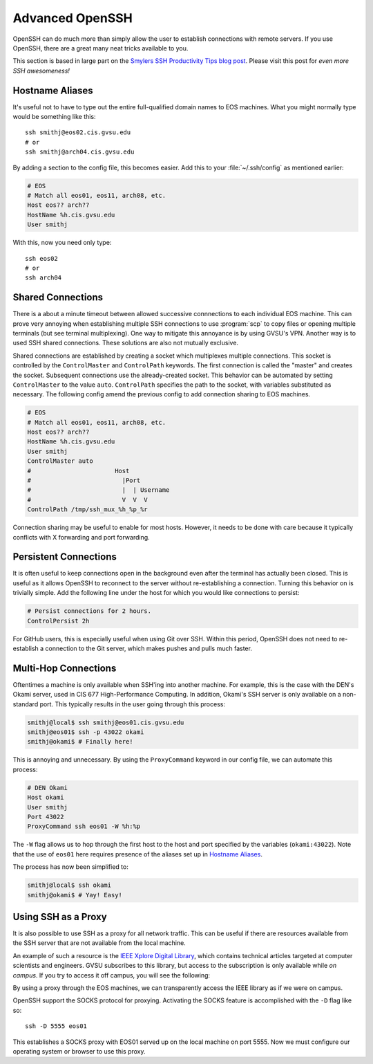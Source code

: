 Advanced OpenSSH
================

OpenSSH can do much more than simply allow the user to establish connections with remote servers. If you use OpenSSH, there are a great many neat tricks available to you.

This section is based in large part on the `Smylers SSH Productivity Tips blog post`_. Please visit this post for *even more SSH awesomeness!*

.. _Smylers SSH Productivity Tips blog post: http://blogs.perl.org/users/smylers/2011/08/ssh-productivity-tips.html

Hostname Aliases
----------------

It's useful not to have to type out the entire full-qualified domain names to EOS machines. What you might normally type would be something like this::

    ssh smithj@eos02.cis.gvsu.edu
    # or
    ssh smithj@arch04.cis.gvsu.edu

By adding a section to the config file, this becomes easier. Add this to your :file:`~/.ssh/config` as mentioned earlier:

.. code-block:: apacheconf

    # EOS
    # Match all eos01, eos11, arch08, etc.
    Host eos?? arch??
    HostName %h.cis.gvsu.edu
    User smithj

With this, now you need only type::

    ssh eos02
    # or
    ssh arch04

Shared Connections
------------------

There is a about a minute timeout between allowed successive connnections to each individual EOS machine. This can prove very annoying when establishing multiple SSH connections to use :program:`scp` to copy files or opening multiple terminals (but see terminal multiplexing). One way to mitigate this annoyance is by using GVSU's VPN. Another way is to used SSH shared connections. These solutions are also not mutually exclusive.

Shared connections are established by creating a socket which multiplexes multiple connections. This socket is controlled by the ``ControlMaster`` and ``ControlPath`` keywords. The first connection is called the "master" and creates the socket. Subsequent connections use the already-created socket. This behavior can be automated by setting ``ControlMaster`` to the value ``auto``. ``ControlPath`` specifies the path to the socket, with variables substituted as necessary. The following config amend the previous config to add connection sharing to EOS machines.

.. code-block:: apacheconf

    # EOS
    # Match all eos01, eos11, arch08, etc.
    Host eos?? arch??
    HostName %h.cis.gvsu.edu
    User smithj
    ControlMaster auto
    #                       Host
    #                         |Port
    #                         |  | Username
    #                         V  V  V
    ControlPath /tmp/ssh_mux_%h_%p_%r

Connection sharing may be useful to enable for most hosts. However, it needs to be done with care because it typically conflicts with X forwarding and port forwarding.

Persistent Connections
----------------------

It is often useful to keep connections open in the background even after the terminal has actually been closed. This is useful as it allows OpenSSH to reconnect to the server without re-establishing a connection. Turning this behavior on is trivially simple. Add the following line under the host for which you would like connections to persist:

.. code-block:: apacheconf

    # Persist connections for 2 hours.
    ControlPersist 2h

For GitHub users, this is especially useful when using Git over SSH. Within this period, OpenSSH does not need to re-establish a connection to the Git server, which makes pushes and pulls much faster.

Multi-Hop Connections
---------------------

Oftentimes a machine is only available when SSH'ing into another machine. For example, this is the case with the DEN's Okami server, used in CIS 677 High-Performance Computing. In addition, Okami's SSH server is only available on a non-standard port. This typically results in the user going through this process:

.. code-block:: console

    smithj@local$ ssh smithj@eos01.cis.gvsu.edu
    smithj@eos01$ ssh -p 43022 okami
    smithj@okami$ # Finally here!

This is annoying and unnecessary. By using the ``ProxyCommand`` keyword in our config file, we can automate this process:

.. code-block:: apacheconf

    # DEN Okami
    Host okami
    User smithj
    Port 43022
    ProxyCommand ssh eos01 -W %h:%p

.. We use the standard rST syntax `Section`_ instead of :ref:`Section` here because we *want* to link only within this document. Otherwise Sphinx yells at us because the file is included multiple times and the label is therefore duplicated. See here <http://sphinx-doc.org/markup/inline.html#role-ref>.

The ``-W`` flag allows us to hop through the first host to the host and port specified by the variables (``okami:43022``). Note that the use of ``eos01`` here requires presence of the aliases set up in `Hostname Aliases`_.

The process has now been simplified to:

.. code-block:: console

    smithj@local$ ssh okami
    smithj@okami$ # Yay! Easy!

Using SSH as a Proxy
--------------------

It is also possible to use SSH as a proxy for all network traffic. This can be useful if there are resources available from the SSH server that are not available from the local machine.

An example of such a resource is the `IEEE Xplore Digital Library`_, which contains technical articles targeted at computer scientists and engineers. GVSU subscribes to this library, but access to the subscription is only available while *on campus*. If you try to access it off campus, you will see the following:

.. _IEEE Xplore Digital Library: http://ieeexplore.ieee.org/

.. image:: /images/socks-ieee/denied.png
   :alt: IEEE Xplore Login Page

By using a proxy through the EOS machines, we can transparently access the IEEE library as if we were on campus.

OpenSSH support the SOCKS protocol for proxying. Activating the SOCKS feature is accomplished with the ``-D`` flag like so::

    ssh -D 5555 eos01

This establishes a SOCKS proxy with EOS01 served up on the local machine on port 5555. Now we must configure our operating system or browser to use this proxy.

